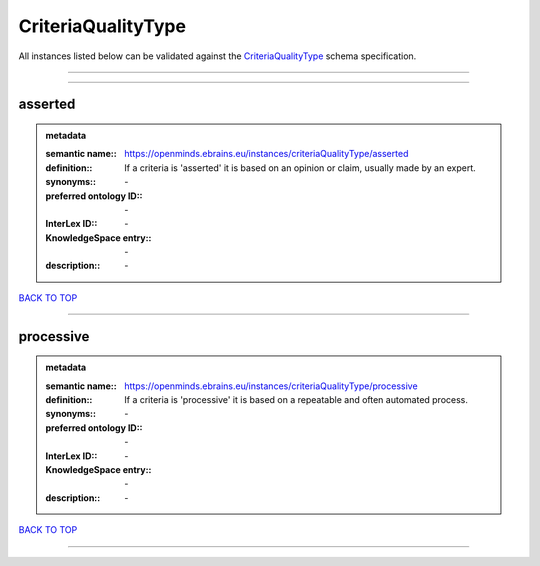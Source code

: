 ###################
CriteriaQualityType
###################

All instances listed below can be validated against the `CriteriaQualityType <https://openminds-documentation.readthedocs.io/en/latest/specifications/controlledTerms/criteriaQualityType.html>`_ schema specification.

------------

------------

asserted
--------

.. admonition:: metadata

   :semantic name:: https://openminds.ebrains.eu/instances/criteriaQualityType/asserted
   :definition:: If a criteria is 'asserted' it is based on an opinion or claim, usually made by an expert.
   :synonyms:: \-
   :preferred ontology ID:: \-
   :InterLex ID:: \-
   :KnowledgeSpace entry:: \-
   :description:: \-

`BACK TO TOP <criteriaQualityType_>`_

------------

processive
----------

.. admonition:: metadata

   :semantic name:: https://openminds.ebrains.eu/instances/criteriaQualityType/processive
   :definition:: If a criteria is 'processive' it is based on a repeatable and often automated process.
   :synonyms:: \-
   :preferred ontology ID:: \-
   :InterLex ID:: \-
   :KnowledgeSpace entry:: \-
   :description:: \-

`BACK TO TOP <criteriaQualityType_>`_

------------

